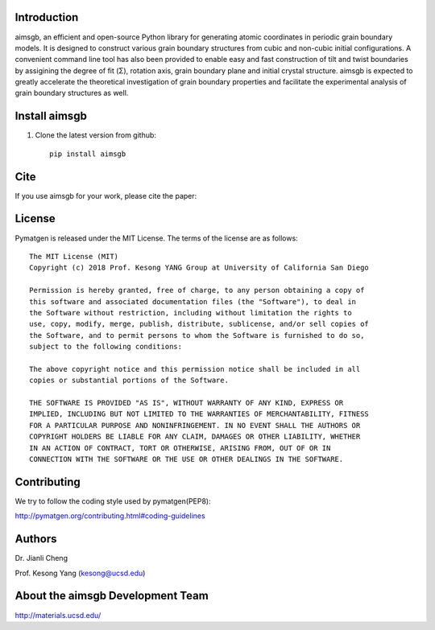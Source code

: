 Introduction
============
aimsgb, an efficient and open-source Python library for generating atomic coordinates in periodic grain boundary models. It is designed to
construct various grain boundary structures from cubic and non-cubic initial
configurations. A convenient command line tool has also been provided to enable
easy and fast construction of tilt and twist boundaries by assigining the degree
of fit (Σ), rotation axis, grain boundary plane and initial crystal structure.
aimsgb is expected to greatly accelerate the theoretical investigation of
grain boundary properties and facilitate the experimental analysis of grain
boundary structures as well.


Install aimsgb
==============
1. Clone the latest version from github::

    pip install aimsgb

Cite
====

If you use aimsgb for your work, please cite the paper:

License
=======

Pymatgen is released under the MIT License. The terms of the license are as
follows::

    The MIT License (MIT)
    Copyright (c) 2018 Prof. Kesong YANG Group at University of California San Diego

    Permission is hereby granted, free of charge, to any person obtaining a copy of
    this software and associated documentation files (the "Software"), to deal in
    the Software without restriction, including without limitation the rights to
    use, copy, modify, merge, publish, distribute, sublicense, and/or sell copies of
    the Software, and to permit persons to whom the Software is furnished to do so,
    subject to the following conditions:

    The above copyright notice and this permission notice shall be included in all
    copies or substantial portions of the Software.

    THE SOFTWARE IS PROVIDED "AS IS", WITHOUT WARRANTY OF ANY KIND, EXPRESS OR
    IMPLIED, INCLUDING BUT NOT LIMITED TO THE WARRANTIES OF MERCHANTABILITY, FITNESS
    FOR A PARTICULAR PURPOSE AND NONINFRINGEMENT. IN NO EVENT SHALL THE AUTHORS OR
    COPYRIGHT HOLDERS BE LIABLE FOR ANY CLAIM, DAMAGES OR OTHER LIABILITY, WHETHER
    IN AN ACTION OF CONTRACT, TORT OR OTHERWISE, ARISING FROM, OUT OF OR IN
    CONNECTION WITH THE SOFTWARE OR THE USE OR OTHER DEALINGS IN THE SOFTWARE.

Contributing
============

We try to follow the coding style used by pymatgen(PEP8):

http://pymatgen.org/contributing.html#coding-guidelines


Authors
=======
Dr. Jianli Cheng 

Prof. Kesong Yang  (kesong@ucsd.edu)

About the aimsgb Development Team
=================================
http://materials.ucsd.edu/
